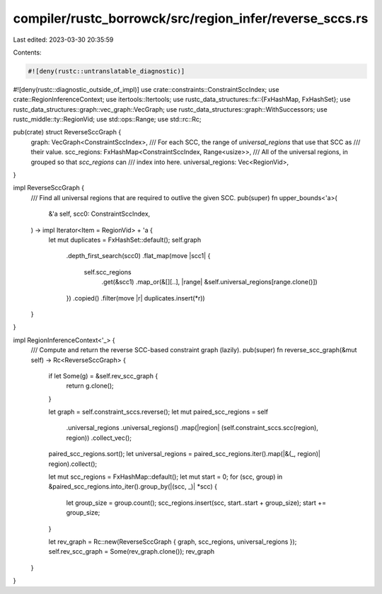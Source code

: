 compiler/rustc_borrowck/src/region_infer/reverse_sccs.rs
========================================================

Last edited: 2023-03-30 20:35:59

Contents:

.. code-block:: rs

    #![deny(rustc::untranslatable_diagnostic)]
#![deny(rustc::diagnostic_outside_of_impl)]
use crate::constraints::ConstraintSccIndex;
use crate::RegionInferenceContext;
use itertools::Itertools;
use rustc_data_structures::fx::{FxHashMap, FxHashSet};
use rustc_data_structures::graph::vec_graph::VecGraph;
use rustc_data_structures::graph::WithSuccessors;
use rustc_middle::ty::RegionVid;
use std::ops::Range;
use std::rc::Rc;

pub(crate) struct ReverseSccGraph {
    graph: VecGraph<ConstraintSccIndex>,
    /// For each SCC, the range of `universal_regions` that use that SCC as
    /// their value.
    scc_regions: FxHashMap<ConstraintSccIndex, Range<usize>>,
    /// All of the universal regions, in grouped so that `scc_regions` can
    /// index into here.
    universal_regions: Vec<RegionVid>,
}

impl ReverseSccGraph {
    /// Find all universal regions that are required to outlive the given SCC.
    pub(super) fn upper_bounds<'a>(
        &'a self,
        scc0: ConstraintSccIndex,
    ) -> impl Iterator<Item = RegionVid> + 'a {
        let mut duplicates = FxHashSet::default();
        self.graph
            .depth_first_search(scc0)
            .flat_map(move |scc1| {
                self.scc_regions
                    .get(&scc1)
                    .map_or(&[][..], |range| &self.universal_regions[range.clone()])
            })
            .copied()
            .filter(move |r| duplicates.insert(*r))
    }
}

impl RegionInferenceContext<'_> {
    /// Compute and return the reverse SCC-based constraint graph (lazily).
    pub(super) fn reverse_scc_graph(&mut self) -> Rc<ReverseSccGraph> {
        if let Some(g) = &self.rev_scc_graph {
            return g.clone();
        }

        let graph = self.constraint_sccs.reverse();
        let mut paired_scc_regions = self
            .universal_regions
            .universal_regions()
            .map(|region| (self.constraint_sccs.scc(region), region))
            .collect_vec();
        paired_scc_regions.sort();
        let universal_regions = paired_scc_regions.iter().map(|&(_, region)| region).collect();

        let mut scc_regions = FxHashMap::default();
        let mut start = 0;
        for (scc, group) in &paired_scc_regions.into_iter().group_by(|(scc, _)| *scc) {
            let group_size = group.count();
            scc_regions.insert(scc, start..start + group_size);
            start += group_size;
        }

        let rev_graph = Rc::new(ReverseSccGraph { graph, scc_regions, universal_regions });
        self.rev_scc_graph = Some(rev_graph.clone());
        rev_graph
    }
}


